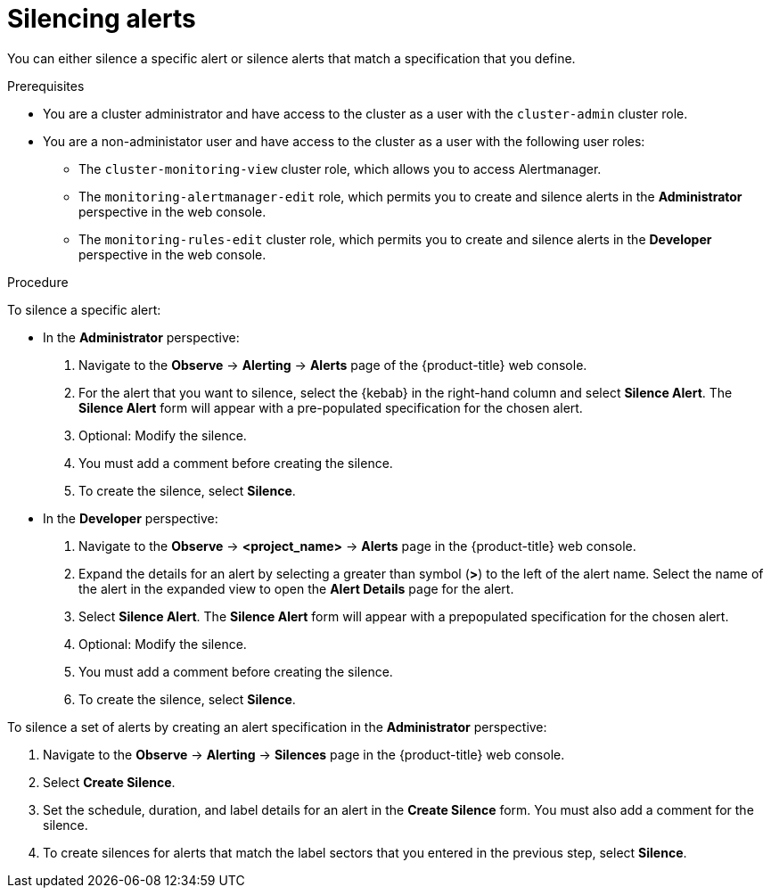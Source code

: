 // Module included in the following assemblies:
//
// * monitoring/managing-alerts.adoc

:_mod-docs-content-type: PROCEDURE
[id="silencing-alerts_{context}"]
= Silencing alerts

You can either silence a specific alert or silence alerts that match a specification that you define.

.Prerequisites

* You are a cluster administrator and have access to the cluster as a user with the `cluster-admin` cluster role.
* You are a non-administator user and have access to the cluster as a user with the following user roles:
** The `cluster-monitoring-view` cluster role, which allows you to access Alertmanager.
** The `monitoring-alertmanager-edit` role, which permits you to create and silence alerts in the *Administrator* perspective in the web console.
** The `monitoring-rules-edit` cluster role, which permits you to create and silence alerts in the *Developer* perspective in the web console.

.Procedure

To silence a specific alert:

* In the *Administrator* perspective:

. Navigate to the *Observe* -> *Alerting* -> *Alerts* page of the {product-title} web console.

. For the alert that you want to silence, select the {kebab} in the right-hand column and select *Silence Alert*. The *Silence Alert* form will appear with a pre-populated specification for the chosen alert.

. Optional: Modify the silence.

. You must add a comment before creating the silence.

. To create the silence, select *Silence*.

* In the *Developer* perspective:

. Navigate to the *Observe* -> *<project_name>* -> *Alerts* page in the {product-title} web console.

. Expand the details for an alert by selecting a greater than symbol (*>*) to the left of the alert name. Select the name of the alert in the expanded view to open the *Alert Details* page for the alert.

. Select *Silence Alert*. The *Silence Alert* form will appear with a prepopulated specification for the chosen alert.

. Optional: Modify the silence.

. You must add a comment before creating the silence.

. To create the silence, select *Silence*.

To silence a set of alerts by creating an alert specification in the *Administrator* perspective:

. Navigate to the *Observe* -> *Alerting* -> *Silences* page in the {product-title} web console.

. Select *Create Silence*.

. Set the schedule, duration, and label details for an alert in the *Create Silence* form. You must also add a comment for the silence.

. To create silences for alerts that match the label sectors that you entered in the previous step, select *Silence*.
